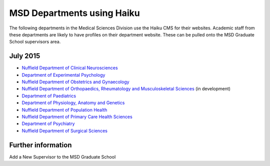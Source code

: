 MSD Departments using Haiku
===========================

The following departments in the Medical Sciences Division use the Haiku CMS for their websites. Academic staff from these departments are likely to have profiles on their department website. These can be pulled onto the MSD Graduate School supervisors area.

July 2015
---------

* `Nuffield Department of Clinical Neurosciences <http://www.ndcn.ox.ac.uk/>`_ 		
* `Department of Experimental Psychology <http://www.psy.ox.ac.uk>`_	
* `Nuffield Department of Obstetrics and Gynaecology <http://www.obs-gyn.ox.ac.uk>`_ 	
* `Nuffield Department of Orthopaedics, Rheumatology and Musculoskeletal Sciences <http://www.ndorms.ox.ac.uk>`_ (in development)
* `Department of Paediatrics <http://www.paediatrics.ox.ac.uk>`_ 	
* `Department of Physiology, Anatomy and Genetics <http://www.dpag.ox.ac.uk>`_ 	
* `Nuffield Department of Population Health <http://www.ndph.ox.ac.uk>`_ 		
* `Nuffield Department of Primary Care Health Sciences <http://www.phc.ox.ac.uk>`_ 	
* `Department of Psychiatry <http://www.psych.ox.ac.uk>`_
* `Nuffield Department of Surgical Sciences <http://www.nds.ox.ac.uk>`_ 



Further information
-------------------

Add a New Supervisor to the MSD Graduate School
